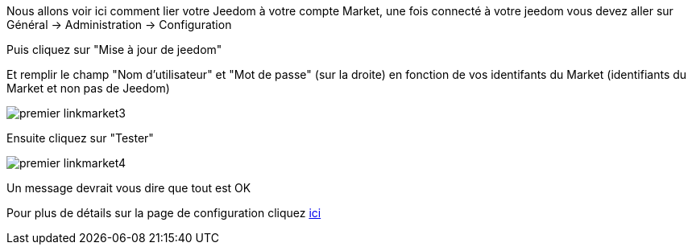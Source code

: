Nous allons voir ici comment lier votre Jeedom à votre compte Market, une fois connecté à votre jeedom vous devez aller sur Général → Administration → Configuration

Puis cliquez sur "Mise à jour de jeedom"

Et remplir le champ "Nom d'utilisateur" et "Mot de passe" (sur la droite) en fonction de vos identifants du Market (identifiants du Market et non pas de Jeedom)

image::../images/premier-linkmarket3.png[]

Ensuite cliquez sur "Tester"

image::../images/premier-linkmarket4.png[]

Un message devrait vous dire que tout est OK

Pour plus de détails sur la page de configuration cliquez link:https://jeedom.github.io/documentation/core/fr_FR/administration.html[ici]
